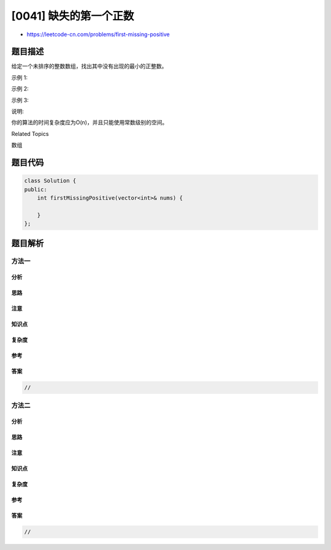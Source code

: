 [0041] 缺失的第一个正数
=======================

-  https://leetcode-cn.com/problems/first-missing-positive

题目描述
--------

.. raw:: html

   <p>

给定一个未排序的整数数组，找出其中没有出现的最小的正整数。

.. raw:: html

   </p>

.. raw:: html

   <p>

示例 1:

.. raw:: html

   </p>

.. raw:: html

   <pre>输入: [1,2,0]
   输出: 3
   </pre>

.. raw:: html

   <p>

示例 2:

.. raw:: html

   </p>

.. raw:: html

   <pre>输入: [3,4,-1,1]
   输出: 2
   </pre>

.. raw:: html

   <p>

示例 3:

.. raw:: html

   </p>

.. raw:: html

   <pre>输入: [7,8,9,11,12]
   输出: 1
   </pre>

.. raw:: html

   <p>

说明:

.. raw:: html

   </p>

.. raw:: html

   <p>

你的算法的时间复杂度应为O(n)，并且只能使用常数级别的空间。

.. raw:: html

   </p>

.. raw:: html

   <div>

.. raw:: html

   <div>

Related Topics

.. raw:: html

   </div>

.. raw:: html

   <div>

.. raw:: html

   <li>

数组

.. raw:: html

   </li>

.. raw:: html

   </div>

.. raw:: html

   </div>

题目代码
--------

.. code:: cpp

    class Solution {
    public:
        int firstMissingPositive(vector<int>& nums) {

        }
    };

题目解析
--------

方法一
~~~~~~

分析
^^^^

思路
^^^^

注意
^^^^

知识点
^^^^^^

复杂度
^^^^^^

参考
^^^^

答案
^^^^

.. code:: cpp

    //

方法二
~~~~~~

分析
^^^^

思路
^^^^

注意
^^^^

知识点
^^^^^^

复杂度
^^^^^^

参考
^^^^

答案
^^^^

.. code:: cpp

    //
